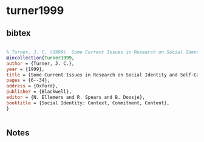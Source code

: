 * turner1999




** bibtex

#+NAME: bibtex
#+BEGIN_SRC bibtex

% Turner, J. C. (1999). Some Current Issues in Research on Social Identity and Self-Categorisation Theories. In N. Ellemers, R. Spears, & B. Doosje (Eds.), Social Identity: Context, Commitment, Content (pp. 6-34). Oxford: Blackwell.
@incollection{Turner1999,
author = {Turner, J. C.},
year = {1999},
title = {Some Current Issues in Research on Social Identity and Self-Categorisation Theories},
pages = {6--34},
address = {Oxford},
publisher = {Blackwell},
editor = {N. Ellemers and R. Spears and B. Doosje},
booktitle = {Social Identity: Context, Commitment, Content},
}


#+END_SRC




** Notes

